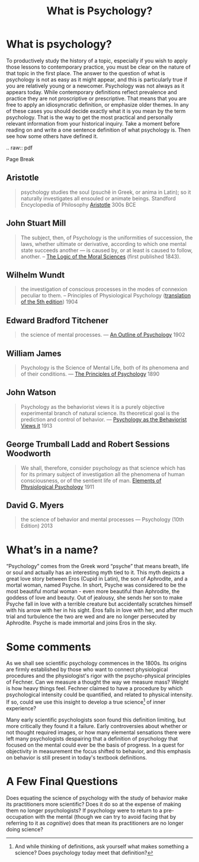 #+Title: What is Psychology?
#+Options: timestamp:nil


* What is psychology?

To productively study the history of a topic, especially if you wish to apply those lessons to contemporary practice, you must be clear on the nature of that topic in the first place. The answer to the question of what is psychology is not as easy as it might appear, and this is particularly true if you are relatively young or a newcomer. Psychology was not always as it appears today. While contemporary definitions reflect prevalence and practice they are not proscriptive or prescriptive. That means that you are free to apply an idiosyncratic definition, or emphasize older themes. In any of these cases you should decide exactly what it is you mean by the term psychology. That is the way to get the most practical and personally relevant information from your historical inquiry. Take a moment before reading on and write a one sentence definition of what psychology is. Then see how some others have defined it. 
#+Begin_RST
.. raw:: pdf 

   Page Break

#+End_RST

** Aristotle

   #+ATTR_RST: :margin 4
   #+BEGIN_QUOTE
   psychology studies the soul (psuchê in Greek, or anima in Latin); so it naturally investigates all ensouled or animate beings. Standford Encyclopedia of Philosophy [[http://plato.stanford.edu/entries/aristotle-psychology/][Aristotle]] 300s BCE
   #+END_QUOTE
** John Stuart Mill
   
   #+ATTR_RST: :margin 4
   #+Begin_quote
   The subject, then, of Psychology is the uniformities of succession, the laws, whether ultimate or derivative, according to which one mental state succeeds another --- is caused by, or at least is caused to follow, another. -- [[https://books.google.ca/books?id=J0aijD0QQeoC&pg=PA39&lpg=PA39&dq=john+stuart+mill+elementary+laws+of+mind&source=bl&ots=cLXZn1c8AL&sig=ujStz3w3IcnsGzd9WtYDpjKggFQ&hl=en&sa=X&ved=0ahUKEwilyqGW34vMAhXBmIMKHXdIAfgQ6AEIHDAA#v=onepage&q&f=false][The Logic of the Moral Sciences]] (first published 1843). 
   #+End_quote

** Wilhelm Wundt

   #+ATTR_RST: :margin 4
   #+Begin_quote
   the investigation of conscious processes in the modes of connexion peculiar to them. -- Principles of Physiological Psychology ([[https://archive.org/stream/principlesphysi01wundgoog#page/n22/mode/2up][translation of the 5th edition]]) 1904
   #+End_quote

** Edward Bradford Titchener

   #+ATTR_RST: :margin 4
   #+Begin_quote
   the science of mental processes. --- [[https://archive.org/details/anoutlinepsycho01titcgoog][An Outline of Psychology]] 1902
   #+End_quote

** William James

   #+ATTR_RST: :margin 4
   #+Begin_quote
   Psychology is the Science of Mental Life, both of its phenomena and of their conditions. --- [[http://psychclassics.yorku.ca/James/Principles/prin1.htm][The Principles of Psychology]] 1890
   #+End_quote

** John Watson

   #+ATTR_RST: :margin 4
   #+Begin_quote
 Psychology as the behaviorist views it is a purely objective experimental branch of natural science. Its theoretical goal is the prediction and control of behavior. --- [[http://psychclassics.yorku.ca/Watson/views.htm][Psychology as the Behaviorist Views it]] 1913
   #+End_quote

** George Trumball Ladd and Robert Sessions Woodworth

   #+ATTR_RST: :margin 4
   #+Begin_quote
   We shall, therefore, consider psychology as that science which has for its primary subject of investigation all the phenomena of human consciousness, or of the sentient life of man. [[https://archive.org/stream/cu31924003161761#page/n7/mode/2up][Elements of Physiological Psychology]] 1911
   #+End_quote

** David G. Myers

   #+ATTR_RST: :margin 4
   #+Begin_quote
   the science of behavior and mental processes --- Psychology (10th Edition) 2013
   #+End_quote

* What’s in a name?
  “Psychology” comes from the Greek word “psyche” that means breath, life or soul and actually has an interesting myth tied to it. This myth depicts a great love story between Eros (Cupid in Latin), the son of Aphrodite, and a mortal woman, named Psyche. In short, Psyche was considered to be the most beautiful mortal woman - even more beautiful than Aphrodite, the goddess of love and beauty. Out of jealousy, she sends her son to make Psyche fall in love with a terrible creature but accidentally scratches himself with his arrow with her in his sight. Eros falls in love with her, and after much trial and turbulence the two are wed and are no longer persecuted by Aphrodite. Psyche is made immortal and joins Eros in the sky.

* Some comments
   
As we shall see scientific psychology commences in the 1800s. Its origins are firmly established by those who want to connect physiological procedures and the physiologist's rigor with the psycho-physical principles of Fechner. Can we measure a thought the way we measure mass? Weight is how heavy things feel. Fechner claimed to have a procedure by which psychological intensity could be quantified, and related to physical intensity. If so, could we use this insight to develop a true science[fn:science] of inner experience? 

Many early scientific psychologists soon found this definition limiting, but more critically they found it a failure. Early controversies about whether or not thought required images, or how many elemental sensations there were left many psychologists despairing that a definition of psychology that focused on the mental could ever be the basis of progress. In a quest for objectivity in measurement the focus shifted to behavior, and this emphasis on behavior is still present in today's textbook definitions.

* A Few Final Questions

Does equating the science of psychology with the study of behavior make its practitioners more scientific? Does it do so at the expense of making them no longer psychologists? If psychology were to return to a pre-occupation with the mental (though we can try to avoid facing that by referring to it as  /cognitive/) does that mean its practitioners are no longer doing science?


[fn:science] And while thinking of definitions, ask yourself what makes something a science? Does psychology today meet that definition?
